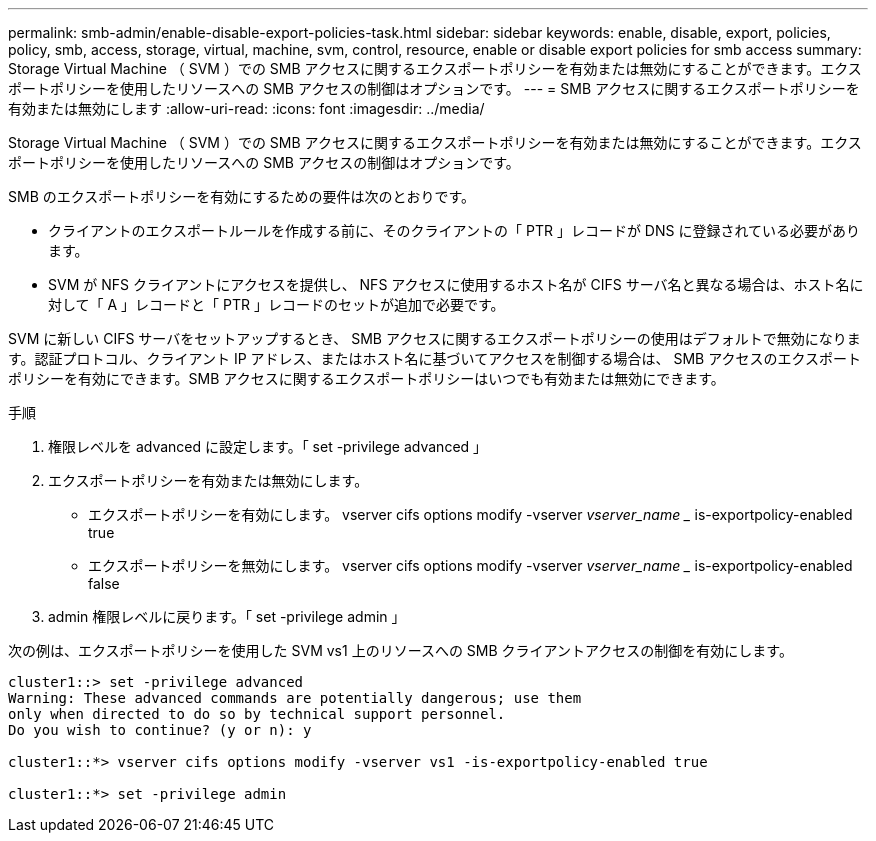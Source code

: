 ---
permalink: smb-admin/enable-disable-export-policies-task.html 
sidebar: sidebar 
keywords: enable, disable, export, policies, policy, smb, access, storage, virtual, machine, svm, control, resource, enable or disable export policies for smb access 
summary: Storage Virtual Machine （ SVM ）での SMB アクセスに関するエクスポートポリシーを有効または無効にすることができます。エクスポートポリシーを使用したリソースへの SMB アクセスの制御はオプションです。 
---
= SMB アクセスに関するエクスポートポリシーを有効または無効にします
:allow-uri-read: 
:icons: font
:imagesdir: ../media/


[role="lead"]
Storage Virtual Machine （ SVM ）での SMB アクセスに関するエクスポートポリシーを有効または無効にすることができます。エクスポートポリシーを使用したリソースへの SMB アクセスの制御はオプションです。

SMB のエクスポートポリシーを有効にするための要件は次のとおりです。

* クライアントのエクスポートルールを作成する前に、そのクライアントの「 PTR 」レコードが DNS に登録されている必要があります。
* SVM が NFS クライアントにアクセスを提供し、 NFS アクセスに使用するホスト名が CIFS サーバ名と異なる場合は、ホスト名に対して「 A 」レコードと「 PTR 」レコードのセットが追加で必要です。


SVM に新しい CIFS サーバをセットアップするとき、 SMB アクセスに関するエクスポートポリシーの使用はデフォルトで無効になります。認証プロトコル、クライアント IP アドレス、またはホスト名に基づいてアクセスを制御する場合は、 SMB アクセスのエクスポートポリシーを有効にできます。SMB アクセスに関するエクスポートポリシーはいつでも有効または無効にできます。

.手順
. 権限レベルを advanced に設定します。「 set -privilege advanced 」
. エクスポートポリシーを有効または無効にします。
+
** エクスポートポリシーを有効にします。 vserver cifs options modify -vserver _vserver_name __ is-exportpolicy-enabled true
** エクスポートポリシーを無効にします。 vserver cifs options modify -vserver _vserver_name __ is-exportpolicy-enabled false


. admin 権限レベルに戻ります。「 set -privilege admin 」


次の例は、エクスポートポリシーを使用した SVM vs1 上のリソースへの SMB クライアントアクセスの制御を有効にします。

[listing]
----
cluster1::> set -privilege advanced
Warning: These advanced commands are potentially dangerous; use them
only when directed to do so by technical support personnel.
Do you wish to continue? (y or n): y

cluster1::*> vserver cifs options modify -vserver vs1 -is-exportpolicy-enabled true

cluster1::*> set -privilege admin
----